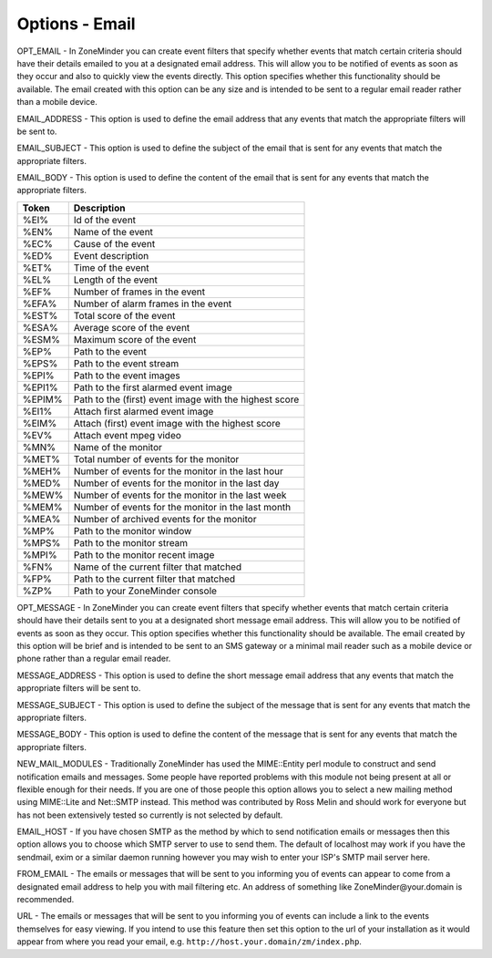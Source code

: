 Options - Email
---------------

.. image:: images/Options_email.png

OPT_EMAIL - In ZoneMinder you can create event filters that specify whether events that match certain criteria should have their details emailed to you at a designated email address. This will allow you to be notified of events as soon as they occur and also to quickly view the events directly. This option specifies whether this functionality should be available. The email created with this option can be any size and is intended to be sent to a regular email reader rather than a mobile device.

EMAIL_ADDRESS - This option is used to define the email address that any events that match the appropriate filters will be sent to.

EMAIL_SUBJECT - This option is used to define the subject of the email that is sent for any events that match the appropriate filters.

EMAIL_BODY - This option is used to define the content of the email that is sent for any events that match the appropriate filters.

+--------+--------------------------------------------------------+
| Token  | Description                                            |
+========+========================================================+
| %EI%   | Id of the event                                        |
+--------+--------------------------------------------------------+
| %EN%   | Name of the event                                      |
+--------+--------------------------------------------------------+
| %EC%   | Cause of the event                                     |
+--------+--------------------------------------------------------+
| %ED%   | Event description                                      |
+--------+--------------------------------------------------------+
| %ET%   | Time of the event                                      |
+--------+--------------------------------------------------------+
| %EL%   | Length of the event                                    |
+--------+--------------------------------------------------------+
| %EF%   | Number of frames in the event                          |
+--------+--------------------------------------------------------+
| %EFA%  | Number of alarm frames in the event                    |
+--------+--------------------------------------------------------+
| %EST%  | Total score of the event                               |
+--------+--------------------------------------------------------+
| %ESA%  | Average score of the event                             |
+--------+--------------------------------------------------------+
| %ESM%  | Maximum score of the event                             |
+--------+--------------------------------------------------------+
| %EP%   | Path to the event                                      |
+--------+--------------------------------------------------------+
| %EPS%  | Path to the event stream                               |
+--------+--------------------------------------------------------+
| %EPI%  | Path to the event images                               |
+--------+--------------------------------------------------------+
| %EPI1% | Path to the first alarmed event image                  |
+--------+--------------------------------------------------------+
| %EPIM% | Path to the (first) event image with the highest score |
+--------+--------------------------------------------------------+
| %EI1%  | Attach first alarmed event image                       |
+--------+--------------------------------------------------------+
| %EIM%  | Attach (first) event image with the highest score      |
+--------+--------------------------------------------------------+
| %EV%   | Attach event mpeg video                                |
+--------+--------------------------------------------------------+
| %MN%   | Name of the monitor                                    |
+--------+--------------------------------------------------------+
| %MET%  | Total number of events for the monitor                 |
+--------+--------------------------------------------------------+
| %MEH%  | Number of events for the monitor in the last hour      |
+--------+--------------------------------------------------------+
| %MED%  | Number of events for the monitor in the last day       |
+--------+--------------------------------------------------------+
| %MEW%  | Number of events for the monitor in the last week      |
+--------+--------------------------------------------------------+
| %MEM%  | Number of events for the monitor in the last month     |
+--------+--------------------------------------------------------+
| %MEA%  | Number of archived events for the monitor              |
+--------+--------------------------------------------------------+
| %MP%   | Path to the monitor window                             |
+--------+--------------------------------------------------------+
| %MPS%  | Path to the monitor stream                             |
+--------+--------------------------------------------------------+
| %MPI%  | Path to the monitor recent image                       |
+--------+--------------------------------------------------------+
| %FN%   | Name of the current filter that matched                |
+--------+--------------------------------------------------------+
| %FP%   | Path to the current filter that matched                |
+--------+--------------------------------------------------------+
| %ZP%   | Path to your ZoneMinder console                        |
+--------+--------------------------------------------------------+

OPT_MESSAGE - In ZoneMinder you can create event filters that specify whether events that match certain criteria should have their details sent to you at a designated short message email address. This will allow you to be notified of events as soon as they occur. This option specifies whether this functionality should be available. The email created by this option will be brief and is intended to be sent to an SMS gateway or a minimal mail reader such as a mobile device or phone rather than a regular email reader.

MESSAGE_ADDRESS - This option is used to define the short message email address that any events that match the appropriate filters will be sent to.

MESSAGE_SUBJECT - This option is used to define the subject of the message that is sent for any events that match the appropriate filters.

MESSAGE_BODY - This option is used to define the content of the message that is sent for any events that match the appropriate filters.

NEW_MAIL_MODULES - Traditionally ZoneMinder has used the MIME::Entity perl module to construct and send notification emails and messages. Some people have reported problems with this module not being present at all or flexible enough for their needs. If you are one of those people this option allows you to select a new mailing method using MIME::Lite and Net::SMTP instead. This method was contributed by Ross Melin and should work for everyone but has not been extensively tested so currently is not selected by default.

EMAIL_HOST - If you have chosen SMTP as the method by which to send notification emails or messages then this option allows you to choose which SMTP server to use to send them. The default of localhost may work if you have the sendmail, exim or a similar daemon running however you may wish to enter your ISP's SMTP mail server here.

FROM_EMAIL - The emails or messages that will be sent to you informing you of events can appear to come from a designated email address to help you with mail filtering etc. An address of something like ZoneMinder\@your.domain is recommended.

URL - The emails or messages that will be sent to you informing you of events can include a link to the events themselves for easy viewing. If you intend to use this feature then set this option to the url of your installation as it would appear from where you read your email, e.g. ``http://host.your.domain/zm/index.php``.
